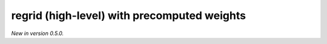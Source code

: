 .. _precomputed-regrid-high :

regrid (high-level) with precomputed weights
=============================================================

*New in version 0.5.0.*

.. py:function:: regrid(data, grid=None, interpolation='linear', backend="precomputed", inventory="ecmwf")
    :noindex:

    Regrid the high-level ``data`` object (with geography information) using precomputed weights.

    :param data: the input data. The following types are supported:

        - an earthkit-data GRIB :xref:`fieldlist` (requires :xref:`earthkit-data` >= 0.6.0).
        - an earthkit-data GRIB :xref:`field` (requires :xref:`earthkit-data` >= 0.6.0).
        - an :class:`xarray.DataArray` or :class:`xarray.Dataset`
    :type data:  :xref:`fieldlist`, :xref:`field`
    :param grid: the :ref:`gridspec <gridspec-precomputed>` describing the target grid that ``data`` will be interpolated onto
    :type grid: dict
    :param interpolation: the interpolation method. Possible values are ``linear`` and ``nearest-neighbour``. For ``nearest-neighbour`` the following aliases are also supported: ``nn``, ``nearest-neighbor``.
    :type interpolation: str
    :param inventory: the path to the inventory of the precomputed weights. The interpolation only works when the weights are available for the given input grid (automatically determined from the data), target ``grid`` and ``interpolation`` combination. At present, two inventory types are available:

       - If ``inventory`` is "ecmwf" on None, the remote inventory managed by ECMWF is used. In this case the weights are automatically downloaded and stored in a local cache (at ``"~/.cache/earthkit-regrid"``) and when it is needed again the cached version is used. See the :ref:`inventory <matrix_inventory>` for the list of supported grid to grid combinations with this backend.
       - If ``inventory`` is a local path, a local inventory is used. Please note this in experimental feature only used for development purposes.
    :type inventory: str
    :return: The same type of data as ``data`` containing the interpolated values.
    :rtype: :xref:`fieldlist`, :xref:`field`
    :raises ValueError: if the precomputed weights are not available


    The regridding is performed by multiplying the ``data`` vector with the interpolation weights, which forms a sparse matrix (sparse matrix) -vector multiplication).
